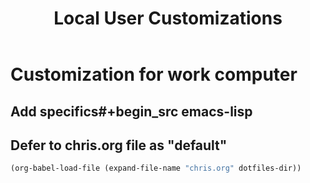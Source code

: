 #+TITLE: Local User Customizations
#+OPTIONS: toc:nil num:nil ^:nil

* Customization for work computer
** Add specifics#+begin_src emacs-lisp

** Defer to chris.org file as "default"
#+source: defer-to-default
#+begin_src emacs-lisp
  (org-babel-load-file (expand-file-name "chris.org" dotfiles-dir))
#+end_src

